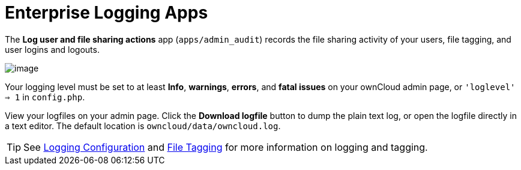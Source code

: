 = Enterprise Logging Apps

The *Log user and file sharing actions* app (`apps/admin_audit`) records
the file sharing activity of your users, file tagging, and user logins
and logouts.

image:/server/_images/enterprise/logging/logging-1.png[image]

Your logging level must be set to at least *Info*, *warnings*, *errors*, and
*fatal issues* on your ownCloud admin page, or `'loglevel' => 1` in
`config.php`.

View your logfiles on your admin page. Click the *Download logfile*
button to dump the plain text log, or open the logfile directly in a
text editor. The default location is `owncloud/data/owncloud.log`.

TIP: See xref:configuration/server/logging_configuration.adoc[Logging Configuration] and xref:file_management/files_tagging.adoc[File Tagging] for more information on logging and tagging.
